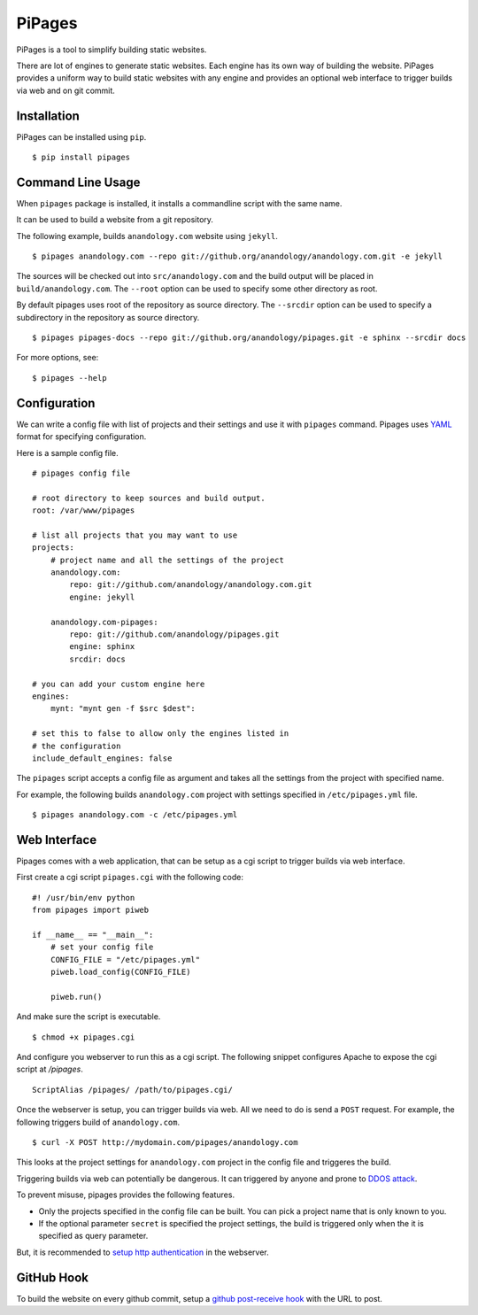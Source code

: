 .. pipages documentation master file, created by
   sphinx-quickstart on Fri Dec 28 20:46:29 2012.
   You can adapt this file completely to your liking, but it should at least
   contain the root `toctree` directive.

PiPages
========

PiPages is a tool to simplify building static websites.

There are lot of engines to generate static websites. Each engine 
has its own way of building the website. PiPages provides a uniform
way to build static websites with any engine and provides an optional
web interface to trigger builds via web and on git commit.

Installation
------------

PiPages can be installed using ``pip``. ::

    $ pip install pipages

Command Line Usage
------------------

When ``pipages`` package is installed, it installs a commandline script with the same name.

It can be used to build a website from a git repository.

The following example, builds ``anandology.com`` website using ``jekyll``. ::

    $ pipages anandology.com --repo git://github.org/anandology/anandology.com.git -e jekyll 

The sources will be checked out into ``src/anandology.com`` and the build output
will be placed in ``build/anandology.com``. The ``--root`` option can be used to
specify some other directory as root.

By default pipages uses root of the repository as source directory. The ``--srcdir``
option can be used to specify a subdirectory in the repository as source directory. ::
    
    $ pipages pipages-docs --repo git://github.org/anandology/pipages.git -e sphinx --srcdir docs

For more options, see::

    $ pipages --help

Configuration
-------------

We can write a config file with list of projects and their settings 
and use it with ``pipages`` command. Pipages uses `YAML`_ format for
specifying configuration.

Here is a sample config file. ::

    # pipages config file

    # root directory to keep sources and build output. 
    root: /var/www/pipages

    # list all projects that you may want to use
    projects:
        # project name and all the settings of the project
        anandology.com:
            repo: git://github.com/anandology/anandology.com.git
            engine: jekyll

        anandology.com-pipages:
            repo: git://github.com/anandology/pipages.git
            engine: sphinx
            srcdir: docs

    # you can add your custom engine here
    engines:
        mynt: "mynt gen -f $src $dest": 

    # set this to false to allow only the engines listed in
    # the configuration
    include_default_engines: false

The ``pipages`` script accepts a config file as argument and takes all the
settings from the project with specified name.

For example, the following builds ``anandology.com`` project with settings
specified in ``/etc/pipages.yml`` file. ::

    $ pipages anandology.com -c /etc/pipages.yml

Web Interface
-------------

Pipages comes with a web application, that can be setup as a cgi script to
trigger builds via web interface. 

First create a cgi script ``pipages.cgi`` with the following code::

    #! /usr/bin/env python
    from pipages import piweb

    if __name__ == "__main__":
        # set your config file
        CONFIG_FILE = "/etc/pipages.yml"
        piweb.load_config(CONFIG_FILE)

        piweb.run()

And make sure the script is executable. ::

    $ chmod +x pipages.cgi

And configure you webserver to run this as a cgi script. The following snippet 
configures Apache to expose the cgi script at `/pipages`.

::

    ScriptAlias /pipages/ /path/to/pipages.cgi/

Once the webserver is setup, you can trigger builds via web. All we need to do
is send a ``POST`` request. For example, the following triggers build of
``anandology.com``. ::

    $ curl -X POST http://mydomain.com/pipages/anandology.com

This looks at the project settings for ``anandology.com`` project in the config
file and triggeres the build.

Triggering builds via web can potentially be dangerous. It can triggered by
anyone and prone to `DDOS attack`_.

To prevent misuse, pipages provides the following features.

* Only the projects specified in the config file can be built. You can pick
  a project name that is only known to you.
* If the optional parameter ``secret`` is specified the project settings, the
  build is triggered only when the it is specified as query parameter.

But, it is recommended to `setup http authentication`_ in the webserver.  

GitHub Hook
-----------

To build the website on every github commit, setup a 
`github post-receive hook <https://help.github.com/articles/post-receive-hooks>`_ 
with the URL to post.


.. _YAML: https://en.wikipedia.org/wiki/YAML
.. _setup http authentication: http://library.linode.com/web-servers/apache/configuration/http-authentication
.. _DDOS attack: https://en.wikipedia.org/wiki/DDOS#Distributed_attack
